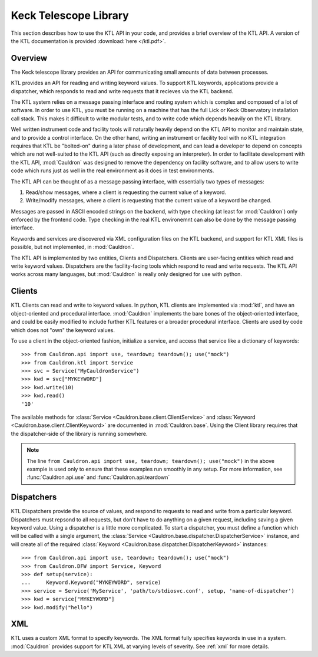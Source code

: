 .. _ktl:

Keck Telescope Library
----------------------

This section describes how to use the KTL API in your code, and provides a brief overview of the KTL API. A version of the KTL documentation is provided :download:`here </ktl.pdf>`.

Overview
========

The Keck telescope library provides an API for communicating small amounts of data between processes.

KTL provides an API for reading and writing keyword values. To support KTL keywords, applications provide a dispatcher, which responds to read and write requests that it recieves via the KTL backend.

The KTL system relies on a message passing interface and routing system which is complex and composed of a lot of software. In order to use KTL, you must be running on a machine that has the full Lick or Keck Observatory installation call stack. This makes it difficult to write modular tests, and to write code which depends heavily on the KTL library.

Well written instrument code and facility tools will naturally heavily depend on the KTL API to monitor and maintain state, and to provide a control interface. On the other hand, writing an instrument or facility tool with no KTL integration requires that KTL be "bolted-on" during a later phase of development, and can lead a developer to depend on concepts which are not well-suited to the KTL API (such as directly exposing an interpreter). In order to facilitate development with the KTL API, :mod:`Cauldron` was designed to remove the dependency on facility software, and to allow users to write code which runs just as well in the real environment as it does in test environments.

The KTL API can be thought of as a message passing interface, with essentially two types of messages:

1. Read/show messages, where a client is requesting the current value of a keyword.
2. Write/modify messages, where a client is requesting that the current value of a keyword be changed.

Messages are passed in ASCII encoded strings on the backend, with type checking (at least for :mod:`Cauldron`) only enforced by the frontend code. Type checking in the real KTL environemnt can also be done by the message passing interface.

Keywords and services are discovered via XML configuration files on the KTL backend, and support for KTL XML files is possible, but not implemented, in :mod:`Cauldron`.

The KTL API is implemented by two entities, Clients and Dispatchers. Clients are user-facing entities which read and write keyword values. Dispatchers are the facility-facing tools which respond to read and write requests. The KTL API works across many languages, but :mod:`Cauldron` is really only designed for use with python.

Clients
=======

KTL Clients can read and write to keyword values. In python, KTL clients are implemented via :mod:`ktl`, and have an object-oriented and procedural interface. :mod:`Cauldron` implements the bare bones of the object-oriented interface, and could be easily modified to include further KTL features or a broader procedural interface. Clients are used by code which does not "own" the keyword values.

To use a client in the object-oriented fashion, initialize a service, and access that service like a dictionary of keywords::
    
    >>> from Cauldron.api import use, teardown; teardown(); use("mock")
    >>> from Cauldron.ktl import Service
    >>> svc = Service("MyCauldronService")
    >>> kwd = svc["MYKEYWORD"]
    >>> kwd.write(10)
    >>> kwd.read()
    '10'
    

The available methods for :class:`Service <Cauldron.base.client.ClientService>` and :class:`Keyword <Cauldron.base.client.ClientKeyword>` are documented in :mod:`Cauldron.base`. Using the Client library requires that the dispatcher-side of the library is running somewhere.

.. note:: The line ``from Cauldron.api import use, teardown; teardown(); use("mock")`` in the above example is used only to ensure that these examples run smoothly in any setup. For more information, see :func:`Cauldron.api.use` and :func:`Cauldron.api.teardown`

Dispatchers
===========

KTL Dispatchers provide the source of values, and respond to requests to read and write from a particular keyword. Dispatchers must repsond to all requests, but don't have to do anything on a given request, including saving a given keyword value. Using a dispatcher is a little more complicated. To start a dispatcher, you must define a function which will be called with a single argument, the :class:`Service <Cauldron.base.dispatcher.DispatcherService>` instance, and will create all of the required :class:`Keyword <Cauldron.base.dispatcher.DispatcherKeyword>` instances::
    
    >>> from Cauldron.api import use, teardown; teardown(); use("mock")
    >>> from Cauldron.DFW import Service, Keyword
    >>> def setup(service):
    ...     Keyword.Keyword("MYKEYWORD", service)
    >>> service = Service('MyService', 'path/to/stdiosvc.conf', setup, 'name-of-dispatcher')
    >>> kwd = service["MYKEYWORD"]
    >>> kwd.modify("hello")
    

XML
===

KTL uses a custom XML format to specify keywords. The XML format fully specifies keywords in use in a system. :mod:`Cauldron` provides support for KTL XML at varying levels of severity. See :ref:`xml` for more details.